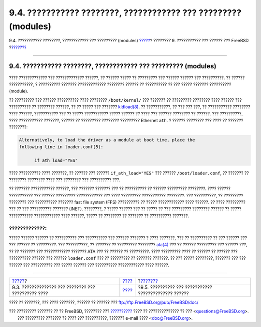 ===============================================================
9.4. ??????????? ????????, ???????????? ??? ????????? (modules)
===============================================================

.. raw:: html

   <div class="navheader">

9.4. ??????????? ????????, ???????????? ??? ????????? (modules)
`????? <kernelconfig-devices.html>`__?
???????? 9. ??????????? ??? ?????? ??? FreeBSD
?\ `??????? <kernelconfig-building.html>`__

--------------

.. raw:: html

   </div>

.. raw:: html

   <div class="sect1">

.. raw:: html

   <div class="titlepage" xmlns="">

.. raw:: html

   <div>

.. raw:: html

   <div>

9.4. ??????????? ????????, ???????????? ??? ????????? (modules)
---------------------------------------------------------------

.. raw:: html

   </div>

.. raw:: html

   </div>

.. raw:: html

   </div>

???? ????????????? ??? ????????????? ??????, ?? ?????? ????? ??
????????? ??? ?????? ?????? ??? ??????????. ?? ?????? ???????????, ?
?????????? ??????? ????????????? ???????? ?????? ?? ?????????? ?? ???
????? ??????? ?????????? (module).

?? ????????? ??? ?????? ?????????? ???? ???????? ``/boot/kernel/`` ???
??????? ?? ????????? ???????? ???? ?????? ??? ?????????? ?? ????????
??????, ?? ?? ????? ??? ???????
`kldload(8) <http://www.FreeBSD.org/cgi/man.cgi?query=kldload&sektion=8>`__.
?? ???????????, ?? ??? ??? ???, ?? ??????????? ???????? ???? ??????,
??????????? ??? ?? ????? ??????????? ????? ?????? ?? ???? ??? ??????
???????? ?? ??????. ??? ??????????, ???? ??????????? ???????, ?????? ??
????????? ???????? ????????? Ethernet ``ath``. ? ?????? ???????? ???
???? ?? ??????? ????????:

.. code:: programlisting

    Alternatively, to load the driver as a module at boot time, place the
    following line in loader.conf(5):

          if_ath_load="YES"

???? ?????????? ???? ???????, ?? ?????? ??? ?????? ``if_ath_load="YES"``
??? ?????? ``/boot/loader.conf``, ?? ??????? ?? ???????? ???????? ????
??? ???????? ??? ?????????? ???.

?? ??????? ??????????? ??????, ??? ??????? ??????? ??? ?? ?????????? ??
?????? ????????? ????????. ???? ?????? ??????????? ??? ?????? ?????????
???????????? ??? ???? ????????? ??????????? ????????. ??? ??????????, ??
????????? ???????? ??? ?????????? ??????? fast file system (FFS)
?????????? ?? ????? ???????????? ???? ??????. ?? ???? ????????? ??? ??
??? ?????????? ??????? (INET). ????????, ? ????? ?????? ??? ?? ????? ??
??? ????????? ???????? ?????? ?? ????? ??????????? ???????????? ????
??????, ????? ?? ???????? ?? ??????? ?? ?????????? ???????.

.. raw:: html

   <div class="warning" xmlns="">

?????????????:
~~~~~~~~~~~~~~

????? ?????? ?????? ?? ?????????? ??? ?????????? ??? ?????? ??????? ?
???? ???????, ??? ?? ?????????? ?? ??? ?????? ??? ??? ?????? ??
?????????. ??? ??????????, ?? ??????? ?? ????????? ????????
`ata(4) <http://www.FreeBSD.org/cgi/man.cgi?query=ata&sektion=4>`__ ???
?? ?????? ????????? ??? ?????? ???, ?? ?? ??????? ??? ????????????
??????? ATA ??? ?? ?????? ?? ?????????. ???? ????????? ???? ?? ?????? ??
?????? ??? ?????????? ?????? ??? ?????? ``loader.conf`` ??? ?? ?????????
?? ??????? ???????. ?? ??? ????? ????????, ??????? ??? ??? ?????? ???
?????????? ??? ????? ?????? ??? ?????????? ???????????? ???? ??????.

.. raw:: html

   </div>

.. raw:: html

   </div>

.. raw:: html

   <div class="navfooter">

--------------

+--------------------------------------------------------+--------------------------------+----------------------------------------------------------+
| `????? <kernelconfig-devices.html>`__?                 | `???? <kernelconfig.html>`__   | ?\ `??????? <kernelconfig-building.html>`__              |
+--------------------------------------------------------+--------------------------------+----------------------------------------------------------+
| 9.3. ?????????????? ??? ???????? ??? ?????????? ????   | `???? <index.html>`__          | ?9.5. ?????????? ??? ??????????? ?????????????? ??????   |
+--------------------------------------------------------+--------------------------------+----------------------------------------------------------+

.. raw:: html

   </div>

???? ?? ???????, ??? ???? ???????, ?????? ?? ?????? ???
ftp://ftp.FreeBSD.org/pub/FreeBSD/doc/

| ??? ????????? ??????? ?? ?? FreeBSD, ???????? ???
  `?????????? <http://www.FreeBSD.org/docs.html>`__ ???? ??
  ?????????????? ?? ??? <questions@FreeBSD.org\ >.
|  ??? ????????? ??????? ?? ???? ??? ??????????, ??????? e-mail ????
  <doc@FreeBSD.org\ >.
